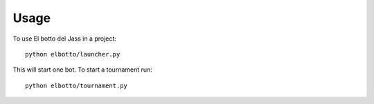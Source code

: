 ========
Usage
========

To use El botto del Jass in a project::

	python elbotto/launcher.py


This will start one bot. To start a tournament run::

    python elbotto/tournament.py

